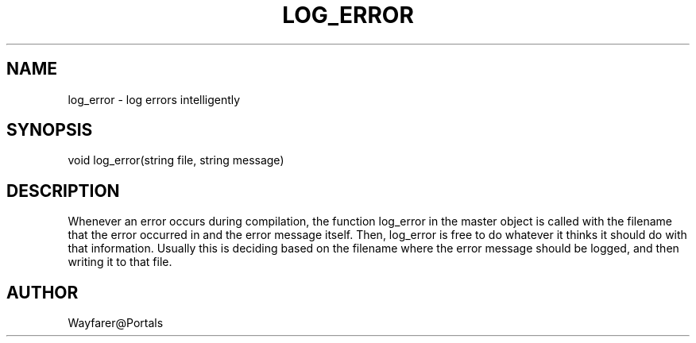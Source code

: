 .\"log errors intelligently
.TH LOG_ERROR 4

.SH NAME
log_error \- log errors intelligently

.SH SYNOPSIS
void log_error(string file, string message)

.SH DESCRIPTION
Whenever an error occurs during compilation, the function log_error in
the master object is called with the filename that the error occurred
in and the error message itself.  Then, log_error is free to do
whatever it thinks it should do with that information.  Usually this
is deciding based on the filename where the error message should be
logged, and then writing it to that file.

.SH AUTHOR
Wayfarer@Portals
